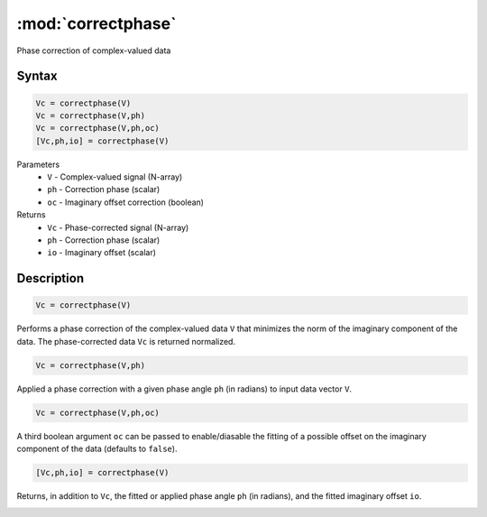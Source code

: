 .. highlight:: matlab
.. _correctphase:


***********************
:mod:`correctphase`
***********************

Phase correction of complex-valued data

Syntax
=========================================

.. code-block:: matlab

    Vc = correctphase(V)
    Vc = correctphase(V,ph)
    Vc = correctphase(V,ph,oc)
    [Vc,ph,io] = correctphase(V)


Parameters
    *   ``V`` - Complex-valued signal (N-array)
    *   ``ph`` - Correction phase (scalar)
    *   ``oc`` - Imaginary offset correction (boolean)
Returns
    *   ``Vc`` - Phase-corrected signal (N-array)
    *   ``ph`` - Correction phase (scalar)
    *   ``io``  - Imaginary offset (scalar)

Description
=========================================

.. code-block:: matlab

     Vc = correctphase(V)

Performs a phase correction of the complex-valued data ``V`` that minimizes the norm of the imaginary component of the data. The phase-corrected data ``Vc`` is returned normalized.

.. code-block:: matlab

     Vc = correctphase(V,ph)

Applied a phase correction with a given phase angle ``ph`` (in radians) to input data vector ``V``.

.. code-block:: matlab

    Vc = correctphase(V,ph,oc)

A third boolean argument ``oc`` can be passed to enable/diasable the fitting of a possible offset on the imaginary component of the data (defaults to ``false``).

.. code-block:: matlab

    [Vc,ph,io] = correctphase(V)

Returns, in addition to ``Vc``, the fitted or applied phase angle ``ph`` (in radians), and the fitted imaginary offset ``io``.

.. image:: ../images/correctphase1.svg
